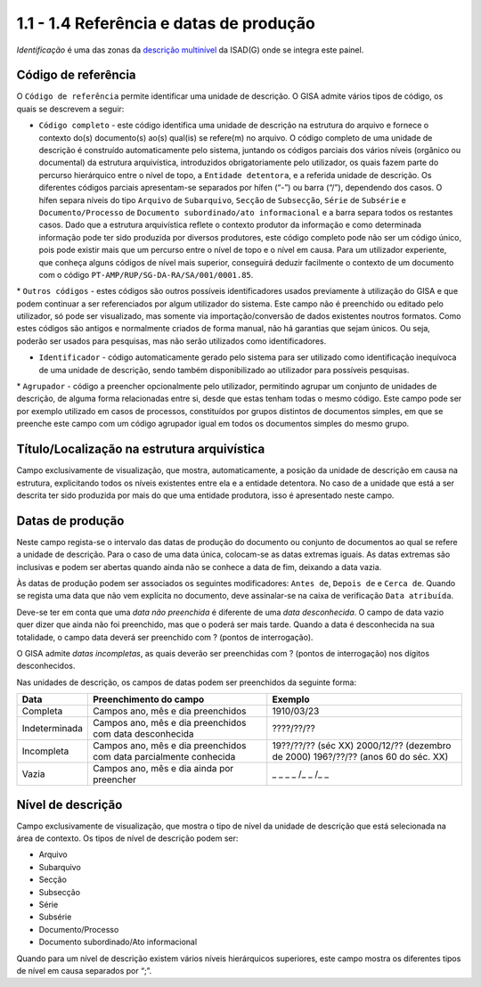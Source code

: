 1.1 - 1.4 Referência e datas de produção
========================================

*Identificação* é uma das zonas da `descrição
multinível <descricao_ui.html#descricao-multinivel>`__ da ISAD(G) onde
se integra este painel.

|image0|

Código de referência
--------------------

O ``Código de referência`` permite identificar uma unidade de descrição.
O GISA admite vários tipos de código, os quais se descrevem a seguir:

-  ``Código completo`` - este código identifica uma unidade de descrição
   na estrutura do arquivo e fornece o contexto do(s) documento(s) ao(s)
   qual(is) se refere(m) no arquivo. O código completo de uma unidade de
   descrição é construído automaticamente pelo sistema, juntando os
   códigos parciais dos vários níveis (orgânico ou documental) da
   estrutura arquivística, introduzidos obrigatoriamente pelo
   utilizador, os quais fazem parte do percurso hierárquico entre o
   nível de topo, a ``Entidade detentora``, e a referida unidade de
   descrição. Os diferentes códigos parciais apresentam-se separados por
   hífen (“-”) ou barra (“/”), dependendo dos casos. O hífen separa
   níveis do tipo ``Arquivo`` de ``Subarquivo``, ``Secção`` de
   ``Subsecção``, ``Série`` de ``Subsérie`` e ``Documento/Processo`` de
   ``Documento subordinado/ato informacional`` e a barra separa todos os
   restantes casos. Dado que a estrutura arquivística reflete o contexto
   produtor da informação e como determinada informação pode ter sido
   produzida por diversos produtores, este código completo pode não ser
   um código único, pois pode existir mais que um percurso entre o nível
   de topo e o nível em causa. Para um utilizador experiente, que
   conheça alguns códigos de nível mais superior, conseguirá deduzir
   facilmente o contexto de um documento com o código
   ``PT-AMP/RUP/SG-DA-RA/SA/001/0001.85``.

\* ``Outros códigos`` - estes códigos são outros possíveis
identificadores usados previamente à utilização do GISA e que podem
continuar a ser referenciados por algum utilizador do sistema. Este
campo não é preenchido ou editado pelo utilizador, só pode ser
visualizado, mas somente via importação/conversão de dados existentes
noutros formatos. Como estes códigos são antigos e normalmente criados
de forma manual, não há garantias que sejam únicos. Ou seja, poderão ser
usados para pesquisas, mas não serão utilizados como identificadores.

-  ``Identificador`` - código automaticamente gerado pelo sistema para
   ser utilizado como identificação inequívoca de uma unidade de
   descrição, sendo também disponibilizado ao utilizador para possíveis
   pesquisas.

\* ``Agrupador`` - código a preencher opcionalmente pelo utilizador,
permitindo agrupar um conjunto de unidades de descrição, de alguma forma
relacionadas entre si, desde que estas tenham todas o mesmo código. Este
campo pode ser por exemplo utilizado em casos de processos, constituídos
por grupos distintos de documentos simples, em que se preenche este
campo com um código agrupador igual em todos os documentos simples do
mesmo grupo.

Título/Localização na estrutura arquivística
--------------------------------------------

Campo exclusivamente de visualização, que mostra, automaticamente, a
posição da unidade de descrição em causa na estrutura, explicitando
todos os níveis existentes entre ela e a entidade detentora. No caso de
a unidade que está a ser descrita ter sido produzida por mais do que uma
entidade produtora, isso é apresentado neste campo.

Datas de produção
-----------------

Neste campo regista-se o intervalo das datas de produção do documento ou
conjunto de documentos ao qual se refere a unidade de descrição. Para o
caso de uma data única, colocam-se as datas extremas iguais. As datas
extremas são inclusivas e podem ser abertas quando ainda não se conhece
a data de fim, deixando a data vazia.

Às datas de produção podem ser associados os seguintes modificadores:
``Antes de``, ``Depois de`` e ``Cerca de``. Quando se regista uma data
que não vem explícita no documento, deve assinalar-se na caixa de
verificação ``Data atribuída``.

Deve-se ter em conta que uma *data não preenchida* é diferente de uma
*data desconhecida*. O campo de data vazio quer dizer que ainda não foi
preenchido, mas que o poderá ser mais tarde. Quando a data é
desconhecida na sua totalidade, o campo data deverá ser preenchido com ?
(pontos de interrogação).

O GISA admite *datas incompletas*, as quais deverão ser preenchidas com
? (pontos de interrogação) nos dígitos desconhecidos.

Nas unidades de descrição, os campos de datas podem ser preenchidos da
seguinte forma:

+-----------------+---------------------------------------------------------------------+-----------------------------------+
| Data            | Preenchimento do campo                                              | Exemplo                           |
+=================+=====================================================================+===================================+
| Completa        | Campos ano, mês e dia preenchidos                                   | 1910/03/23                        |
+-----------------+---------------------------------------------------------------------+-----------------------------------+
| Indeterminada   | Campos ano, mês e dia preenchidos com data desconhecida             | ????/??/??                        |
+-----------------+---------------------------------------------------------------------+-----------------------------------+
| Incompleta      | Campos ano, mês e dia preenchidos com data parcialmente conhecida   | 19??/??/?? (séc XX)               |
|                 |                                                                     | 2000/12/?? (dezembro de 2000)     |
|                 |                                                                     | 196?/??/?? (anos 60 do séc. XX)   |
+-----------------+---------------------------------------------------------------------+-----------------------------------+
| Vazia           | Campos ano, mês e dia ainda por preencher                           | \_ \_ \_ \_ /\_ \_ /\_ \_         |
+-----------------+---------------------------------------------------------------------+-----------------------------------+

Nível de descrição
------------------

Campo exclusivamente de visualização, que mostra o tipo de nível da
unidade de descrição que está selecionada na área de contexto. Os tipos
de nível de descrição podem ser:

-  Arquivo
-  Subarquivo
-  Secção
-  Subsecção
-  Série
-  Subsérie
-  Documento/Processo
-  Documento subordinado/Ato informacional

Quando para um nível de descrição existem vários níveis hierárquicos
superiores, este campo mostra os diferentes tipos de nível em causa
separados por “;”.

.. |image0| image:: _static/images/identificacao.png
   :width: 300px
